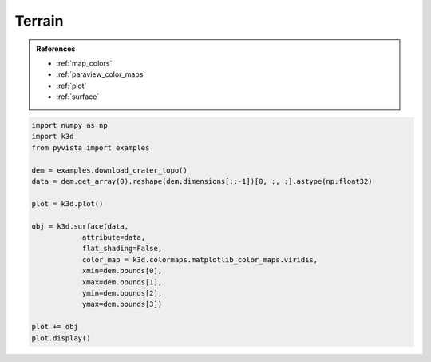 Terrain
=======

.. admonition:: References

    - :ref:`map_colors`
    - :ref:`paraview_color_maps`
    - :ref:`plot`
    - :ref:`surface`

.. code-block:: python3

    import numpy as np
    import k3d
    from pyvista import examples

    dem = examples.download_crater_topo()
    data = dem.get_array(0).reshape(dem.dimensions[::-1])[0, :, :].astype(np.float32)

    plot = k3d.plot()

    obj = k3d.surface(data,
                attribute=data,
                flat_shading=False,
                color_map = k3d.colormaps.matplotlib_color_maps.viridis,
                xmin=dem.bounds[0],
                xmax=dem.bounds[1],
                ymin=dem.bounds[2],
                ymax=dem.bounds[3])

    plot += obj
    plot.display()

.. k3d_plot ::
  :filename: plots/terrain_plot.py